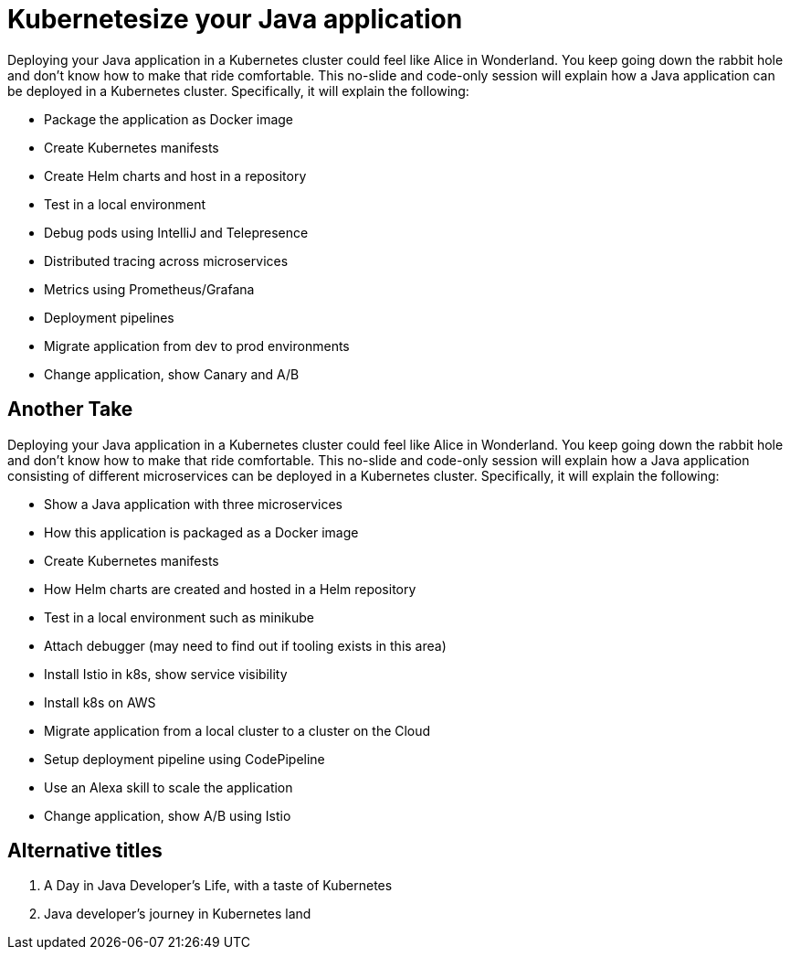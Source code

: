 = Kubernetesize your Java application

Deploying your Java application in a Kubernetes cluster could feel like Alice in Wonderland. You keep going down the rabbit hole and don’t know how to make that ride comfortable. This no-slide and code-only session will explain how a Java application can be deployed in a Kubernetes cluster. Specifically, it will explain the following:

- Package the application as Docker image
- Create Kubernetes manifests
- Create Helm charts and host in a repository
- Test in a local environment
- Debug pods using IntelliJ and Telepresence
- Distributed tracing across microservices
- Metrics using Prometheus/Grafana
- Deployment pipelines
- Migrate application from dev to prod environments
- Change application, show Canary and A/B

== Another Take

Deploying your Java application in a Kubernetes cluster could feel like Alice in Wonderland. You keep going down the rabbit hole and don't know how to make that ride comfortable. This no-slide and code-only session will explain how a Java application consisting of different microservices can be deployed in a Kubernetes cluster. Specifically, it will explain the following:

- Show a Java application with three microservices
- How this application is packaged as a Docker image
- Create Kubernetes manifests
- How Helm charts are created and hosted in a Helm repository
- Test in a local environment such as minikube
- Attach debugger (may need to find out if tooling exists in this area)
- Install Istio in k8s, show service visibility
- Install k8s on AWS
- Migrate application from a local cluster to a cluster on the Cloud
- Setup deployment pipeline using CodePipeline
- Use an Alexa skill to scale the application
- Change application, show A/B using Istio

== Alternative titles

. A Day in Java Developer's Life, with a taste of Kubernetes
. Java developer's journey in Kubernetes land

